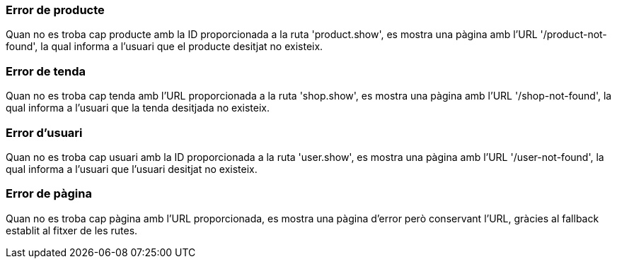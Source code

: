 === Error de producte
Quan no es troba cap producte amb la ID proporcionada a la ruta 'product.show', es mostra una pàgina amb l'URL '/product-not-found', la qual informa a l'usuari que el producte desitjat no existeix.

=== Error de tenda
Quan no es troba cap tenda amb l'URL proporcionada a la ruta 'shop.show', es mostra una pàgina amb l'URL '/shop-not-found', la qual informa a l'usuari que la tenda desitjada no existeix.

=== Error d'usuari
Quan no es troba cap usuari amb la ID proporcionada a la ruta 'user.show', es mostra una pàgina amb l'URL '/user-not-found', la qual informa a l'usuari que l'usuari desitjat no existeix.

=== Error de pàgina
Quan no es troba cap pàgina amb l'URL proporcionada, es mostra una pàgina d'error però conservant l'URL, gràcies al fallback establit al fitxer de les rutes.